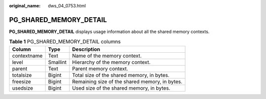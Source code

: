 :original_name: dws_04_0753.html

.. _dws_04_0753:

PG_SHARED_MEMORY_DETAIL
=======================

**PG_SHARED_MEMORY_DETAIL** displays usage information about all the shared memory contexts.

.. table:: **Table 1** PG_SHARED_MEMORY_DETAIL columns

   =========== ======== ==============================================
   Column      Type     Description
   =========== ======== ==============================================
   contextname Text     Name of the memory context.
   level       Smallint Hierarchy of the memory context.
   parent      Text     Parent memory context.
   totalsize   Bigint   Total size of the shared memory, in bytes.
   freesize    Bigint   Remaining size of the shared memory, in bytes.
   usedsize    Bigint   Used size of the shared memory, in bytes.
   =========== ======== ==============================================
